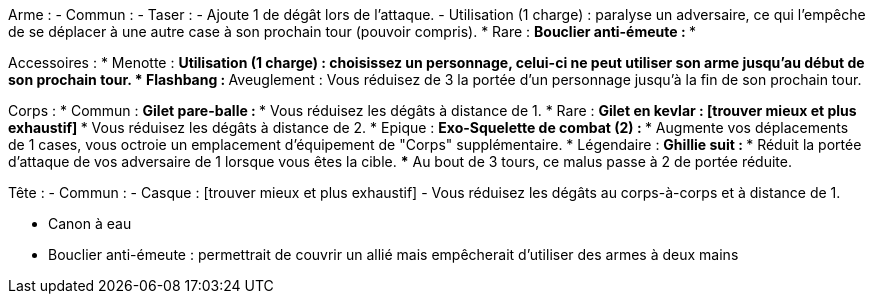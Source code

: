 Arme :
- Commun :
  - Taser :
    - Ajoute 1 de dégât lors de l'attaque.
    - Utilisation (1 charge) : paralyse un adversaire, ce qui l'empêche de se déplacer à une autre case à son prochain tour (pouvoir compris).
* Rare :
  ** Bouclier anti-émeute :
    ***

Accessoires :
  * Menotte :
    ** Utilisation (1 charge) : choisissez un personnage, celui-ci ne peut utiliser son arme jusqu'au début de son prochain tour.
  * Flashbang :
    ** Aveuglement : Vous réduisez de 3 la portée d'un personnage jusqu'à la fin de son prochain tour.

Corps :
* Commun :
  ** Gilet pare-balle :
    *** Vous réduisez les dégâts à distance de 1.
* Rare :
  ** Gilet en kevlar : [trouver mieux et plus exhaustif]
    *** Vous réduisez les dégâts à distance de 2.
* Epique :
  ** Exo-Squelette de combat (2) :
    *** Augmente vos déplacements de 1 cases, vous octroie un emplacement d'équipement de "Corps" supplémentaire.
* Légendaire :
  ** Ghillie suit :
    *** Réduit la portée d'attaque de vos adversaire de 1 lorsque vous êtes la cible.
    *** Au bout de 3 tours, ce malus passe à 2 de portée réduite.

Tête :
- Commun :
  - Casque : [trouver mieux et plus exhaustif]
    - Vous réduisez les dégâts au corps-à-corps et à distance de 1.


- Canon à eau

- Bouclier anti-émeute
 : permettrait de couvrir un allié mais empêcherait d'utiliser des armes à deux mains
